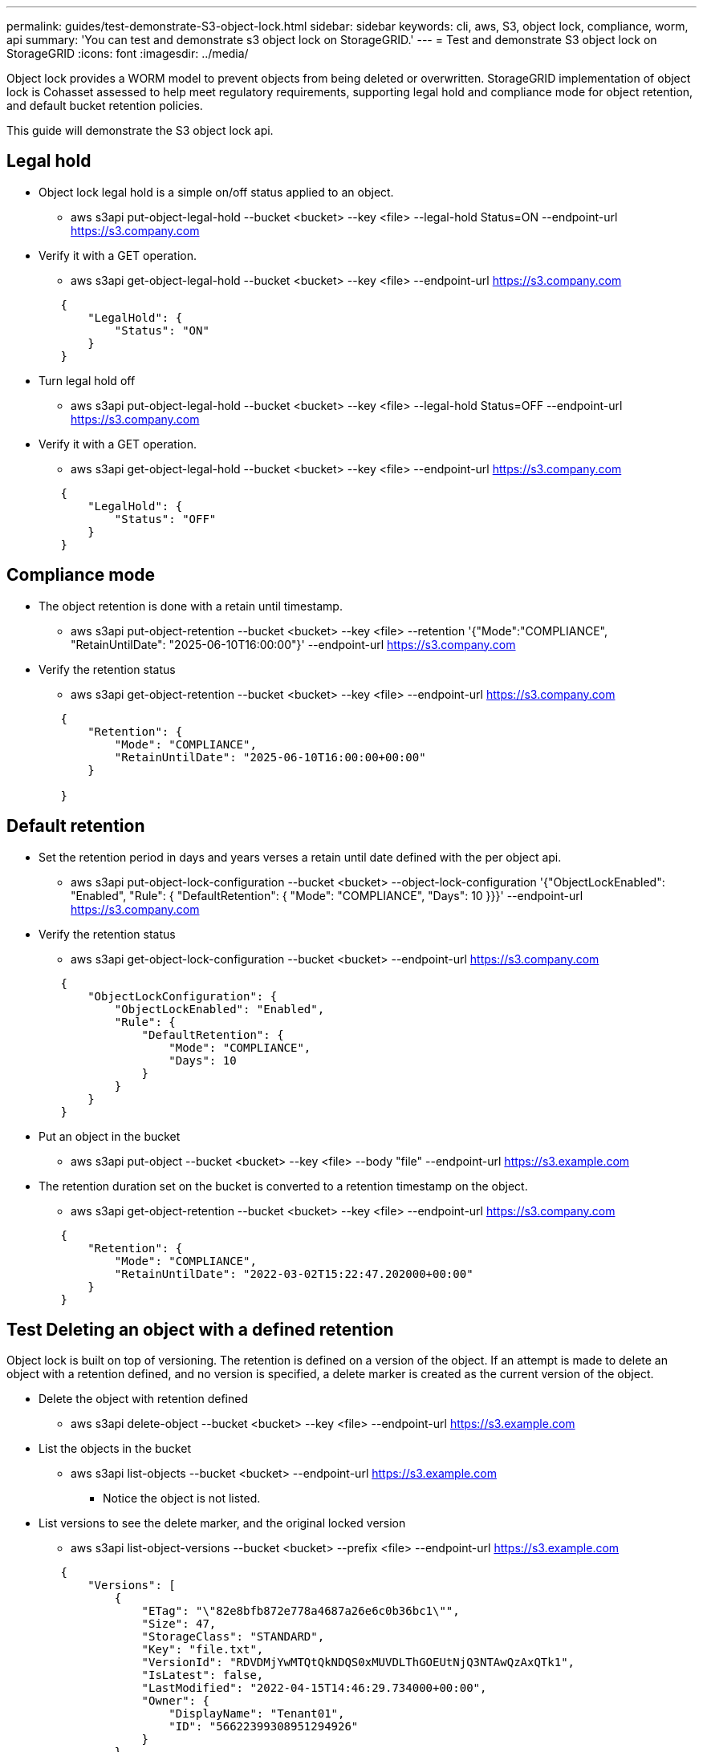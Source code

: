 ---
permalink: guides/test-demonstrate-S3-object-lock.html
sidebar: sidebar
keywords: cli, aws, S3, object lock, compliance, worm, api
summary: 'You can test and demonstrate s3 object lock on StorageGRID.'
---
= Test and demonstrate S3 object lock on StorageGRID
:icons: font
:imagesdir: ../media/

[.lead]
Object lock provides a WORM model to prevent objects from being deleted or overwritten. StorageGRID
implementation of object lock is Cohasset assessed to help meet regulatory requirements, supporting
legal hold and compliance mode for object retention, and default bucket retention policies.

This guide will demonstrate the S3 object lock api.

== Legal hold
* Object lock legal hold is a simple on/off status applied to an object.

** aws s3api put-object-legal-hold --bucket <bucket> --key <file> --legal-hold Status=ON --endpoint-url https://s3.company.com


* Verify it with a GET operation.

** aws s3api get-object-legal-hold --bucket <bucket> --key <file> --endpoint-url https://s3.company.com

----
        {
            "LegalHold": {
                "Status": "ON"
            }
        }

----

* Turn legal hold off

** aws s3api put-object-legal-hold --bucket <bucket> --key <file> --legal-hold Status=OFF --endpoint-url https://s3.company.com


* Verify it with a GET operation.

** aws s3api get-object-legal-hold --bucket <bucket> --key <file> --endpoint-url https://s3.company.com

----
        {
            "LegalHold": {
                "Status": "OFF"
            }
        }

----


== Compliance mode

* The object retention is done with a retain until timestamp.

** aws s3api put-object-retention --bucket <bucket> --key <file> --retention '{"Mode":"COMPLIANCE", "RetainUntilDate": "2025-06-10T16:00:00"}' --endpoint-url https://s3.company.com

* Verify the retention status 

** aws s3api get-object-retention --bucket <bucket> --key <file> --endpoint-url https://s3.company.com

----
        {
            "Retention": {
                "Mode": "COMPLIANCE",
                "RetainUntilDate": "2025-06-10T16:00:00+00:00"
            }

        }

----


== Default retention 

* Set the retention period in days and years verses a retain until date defined with the per object api.

** aws s3api put-object-lock-configuration --bucket <bucket> --object-lock-configuration '{"ObjectLockEnabled": "Enabled", "Rule": { "DefaultRetention": { "Mode": "COMPLIANCE", "Days": 10 }}}' --endpoint-url https://s3.company.com

* Verify the retention status 

** aws s3api get-object-lock-configuration --bucket <bucket> --endpoint-url https://s3.company.com

----
        {
            "ObjectLockConfiguration": {
                "ObjectLockEnabled": "Enabled",
                "Rule": {
                    "DefaultRetention": {
                        "Mode": "COMPLIANCE",
                        "Days": 10
                    }
                }
            }
        }
----

* Put an object in the bucket

** aws s3api put-object --bucket <bucket> --key <file> --body "file" --endpoint-url https://s3.example.com

* The retention duration set on the bucket is converted to a retention timestamp on the object.

** aws s3api get-object-retention --bucket <bucket> --key <file> --endpoint-url https://s3.company.com

----
        {
            "Retention": {
                "Mode": "COMPLIANCE",
                "RetainUntilDate": "2022-03-02T15:22:47.202000+00:00"
            }
        }

----


== Test Deleting an object with a defined retention
Object lock is built on top of versioning. The retention is defined on a version of the object. If an attempt is made to delete an object with a retention defined, and no version is specified, a delete marker is created as the current version of the object.

* Delete the object with retention defined

** aws s3api delete-object --bucket <bucket> --key <file> --endpoint-url https://s3.example.com

* List the objects in the bucket

** aws s3api list-objects --bucket <bucket> --endpoint-url https://s3.example.com

*** Notice the object is not listed.

* List versions to see the delete marker, and the original locked version

** aws s3api list-object-versions --bucket <bucket> --prefix <file> --endpoint-url https://s3.example.com

----
        {
            "Versions": [
                {
                    "ETag": "\"82e8bfb872e778a4687a26e6c0b36bc1\"",
                    "Size": 47,
                    "StorageClass": "STANDARD",
                    "Key": "file.txt",
                    "VersionId": "RDVDMjYwMTQtQkNDQS0xMUVDLThGOEUtNjQ3NTAwQzAxQTk1",
                    "IsLatest": false,
                    "LastModified": "2022-04-15T14:46:29.734000+00:00",
                    "Owner": {
                        "DisplayName": "Tenant01",
                        "ID": "56622399308951294926"
                    }
                }
            ],
            "DeleteMarkers": [
                {
                    "Owner": {
                        "DisplayName": "Tenant01",
                        "ID": "56622399308951294926"
                    },
                    "Key": "file01.txt",
                    "VersionId": "QjVDQzgzOTAtQ0FGNi0xMUVDLThFMzgtQ0RGMjAwQjk0MjM1",
                    "IsLatest": true,
                    "LastModified": "2022-05-03T15:35:50.248000+00:00"
                }
            ]
        }

----

* Delete the locked version of the object

** aws s3api delete-object  --bucket <bucket> --key <file> --version-id "<VersionId>" --endpoint-url https://s3.example.com

----
            An error occurred (AccessDenied) when calling the DeleteObject operation: Access Denied

----

